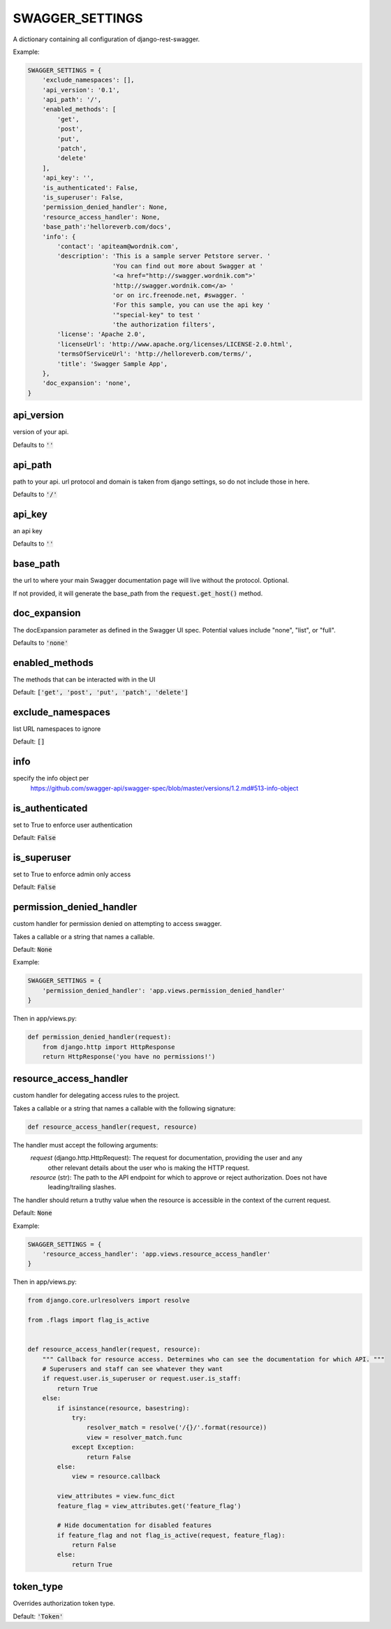 SWAGGER_SETTINGS
========================

A dictionary containing all configuration of django-rest-swagger.

Example:

.. code-block:: python

    SWAGGER_SETTINGS = {
        'exclude_namespaces': [],
        'api_version': '0.1',
        'api_path': '/',
        'enabled_methods': [
            'get',
            'post',
            'put',
            'patch',
            'delete'
        ],
        'api_key': '',
        'is_authenticated': False,
        'is_superuser': False,
        'permission_denied_handler': None,
        'resource_access_handler': None,
        'base_path':'helloreverb.com/docs',
        'info': {
            'contact': 'apiteam@wordnik.com',
            'description': 'This is a sample server Petstore server. '
                           'You can find out more about Swagger at '
                           '<a href="http://swagger.wordnik.com">'
                           'http://swagger.wordnik.com</a> '
                           'or on irc.freenode.net, #swagger. '
                           'For this sample, you can use the api key '
                           '"special-key" to test '
                           'the authorization filters',
            'license': 'Apache 2.0',
            'licenseUrl': 'http://www.apache.org/licenses/LICENSE-2.0.html',
            'termsOfServiceUrl': 'http://helloreverb.com/terms/',
            'title': 'Swagger Sample App',
        },
        'doc_expansion': 'none',
    }

api_version
------------------------

version of your api.

Defaults to :code:`''`

api_path
------------------------
path to your api. url protocol and domain is taken from django settings, so do not include those in here.

Defaults to :code:`'/'`

api_key
------------------------

an api key

Defaults to :code:`''`

base_path
-----------------------

the url to where your main Swagger documentation page will live without the protocol. Optional.

If not provided, it will generate the base_path from the :code:`request.get_host()` method.

doc_expansion
-----------------------

The docExpansion parameter as defined in the Swagger UI spec. Potential values include "none", "list", or "full".

Defaults to :code:`'none'`


enabled_methods
-----------------------

The methods that can be interacted with in the UI

Default: :code:`['get', 'post', 'put', 'patch', 'delete']`

exclude_namespaces
------------------------

list URL namespaces to ignore

Default: :code:`[]`

info
-----------------------

specify the info object per
 https://github.com/swagger-api/swagger-spec/blob/master/versions/1.2.md#513-info-object

is_authenticated
------------------------

set to True to enforce user authentication

Default: :code:`False`

is_superuser
------------------------

set to True to enforce admin only access

Default: :code:`False`

permission_denied_handler
-------------------------

custom handler for permission denied on attempting to access swagger.

Takes a callable or a string that names a callable.

Default: :code:`None`

Example:

.. code-block:: python

    SWAGGER_SETTINGS = {
        'permission_denied_handler': 'app.views.permission_denied_handler'
    }

Then in app/views.py:

.. code-block:: python

    def permission_denied_handler(request):
        from django.http import HttpResponse
        return HttpResponse('you have no permissions!')

resource_access_handler
-------------------------

custom handler for delegating access rules to the project.

Takes a callable or a string that names a callable with the following signature:

.. code-block:: python

    def resource_access_handler(request, resource)

The handler must accept the following arguments:
    `request` (django.http.HttpRequest): The request for documentation, providing the user and any
        other relevant details about the user who is making the HTTP request.
    `resource` (str): The path to the API endpoint for which to approve or reject authorization. Does not have
        leading/trailing slashes.

The handler should return a truthy value when the resource is accessible in the context of the current request.

Default: :code:`None`

Example:

.. code-block:: python

    SWAGGER_SETTINGS = {
        'resource_access_handler': 'app.views.resource_access_handler'
    }

Then in app/views.py:

.. code-block:: python

    from django.core.urlresolvers import resolve

    from .flags import flag_is_active


    def resource_access_handler(request, resource):
        """ Callback for resource access. Determines who can see the documentation for which API. """
        # Superusers and staff can see whatever they want
        if request.user.is_superuser or request.user.is_staff:
            return True
        else:
            if isinstance(resource, basestring):
                try:
                    resolver_match = resolve('/{}/'.format(resource))
                    view = resolver_match.func
                except Exception:
                    return False
            else:
                view = resource.callback

            view_attributes = view.func_dict
            feature_flag = view_attributes.get('feature_flag')

            # Hide documentation for disabled features
            if feature_flag and not flag_is_active(request, feature_flag):
                return False
            else:
                return True

token_type
----------

Overrides authorization token type.

Default: :code:`'Token'`
